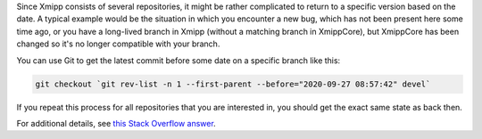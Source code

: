 Since Xmipp consists of several repositories, it might be rather complicated to return to a specific version based on the date. A typical example would be the situation in which you encounter a new bug, which has not been present here some time ago, or you have a long-lived branch in Xmipp (without a matching branch in XmippCore), but XmippCore has been changed so it's no longer compatible with your branch.

You can use Git to get the latest commit before some date on a specific branch like this:

.. code-block:: shell

   git checkout `git rev-list -n 1 --first-parent --before="2020-09-27 08:57:42" devel`

If you repeat this process for all repositories that you are interested in, you should get the exact same state as back then.

For additional details, see `this Stack Overflow answer <https://stackoverflow.com/a/6990682/5484355>`_.
